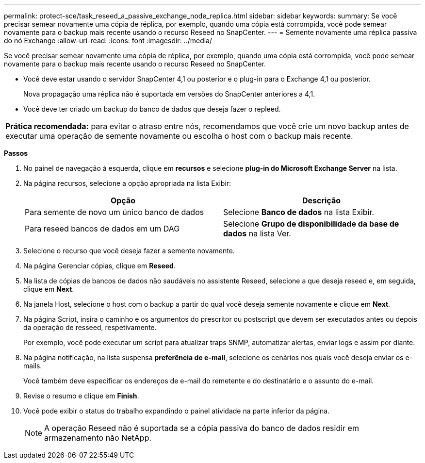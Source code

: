 ---
permalink: protect-sce/task_reseed_a_passive_exchange_node_replica.html 
sidebar: sidebar 
keywords:  
summary: Se você precisar semear novamente uma cópia de réplica, por exemplo, quando uma cópia está corrompida, você pode semear novamente para o backup mais recente usando o recurso Reseed no SnapCenter. 
---
= Semente novamente uma réplica passiva do nó Exchange
:allow-uri-read: 
:icons: font
:imagesdir: ../media/


[role="lead"]
Se você precisar semear novamente uma cópia de réplica, por exemplo, quando uma cópia está corrompida, você pode semear novamente para o backup mais recente usando o recurso Reseed no SnapCenter.

* Você deve estar usando o servidor SnapCenter 4,1 ou posterior e o plug-in para o Exchange 4,1 ou posterior.
+
Nova propagação uma réplica não é suportada em versões do SnapCenter anteriores a 4,1.

* Você deve ter criado um backup do banco de dados que deseja fazer o repleed.


|===


| *Prática recomendada:* para evitar o atraso entre nós, recomendamos que você crie um novo backup antes de executar uma operação de semente novamente ou escolha o host com o backup mais recente. 
|===
*Passos*

. No painel de navegação à esquerda, clique em *recursos* e selecione *plug-in do Microsoft Exchange Server* na lista.
. Na página recursos, selecione a opção apropriada na lista Exibir:
+
|===
| Opção | Descrição 


 a| 
Para semente de novo um único banco de dados
 a| 
Selecione *Banco de dados* na lista Exibir.



 a| 
Para reseed bancos de dados em um DAG
 a| 
Selecione *Grupo de disponibilidade da base de dados* na lista Ver.

|===
. Selecione o recurso que você deseja fazer a semente novamente.
. Na página Gerenciar cópias, clique em *Reseed*.
. Na lista de cópias de bancos de dados não saudáveis no assistente Reseed, selecione a que deseja reseed e, em seguida, clique em *Next*.
. Na janela Host, selecione o host com o backup a partir do qual você deseja semente novamente e clique em *Next*.
. Na página Script, insira o caminho e os argumentos do prescritor ou postscript que devem ser executados antes ou depois da operação de resseed, respetivamente.
+
Por exemplo, você pode executar um script para atualizar traps SNMP, automatizar alertas, enviar logs e assim por diante.

. Na página notificação, na lista suspensa *preferência de e-mail*, selecione os cenários nos quais você deseja enviar os e-mails.
+
Você também deve especificar os endereços de e-mail do remetente e do destinatário e o assunto do e-mail.

. Revise o resumo e clique em *Finish*.
. Você pode exibir o status do trabalho expandindo o painel atividade na parte inferior da página.
+

NOTE: A operação Reseed não é suportada se a cópia passiva do banco de dados residir em armazenamento não NetApp.


